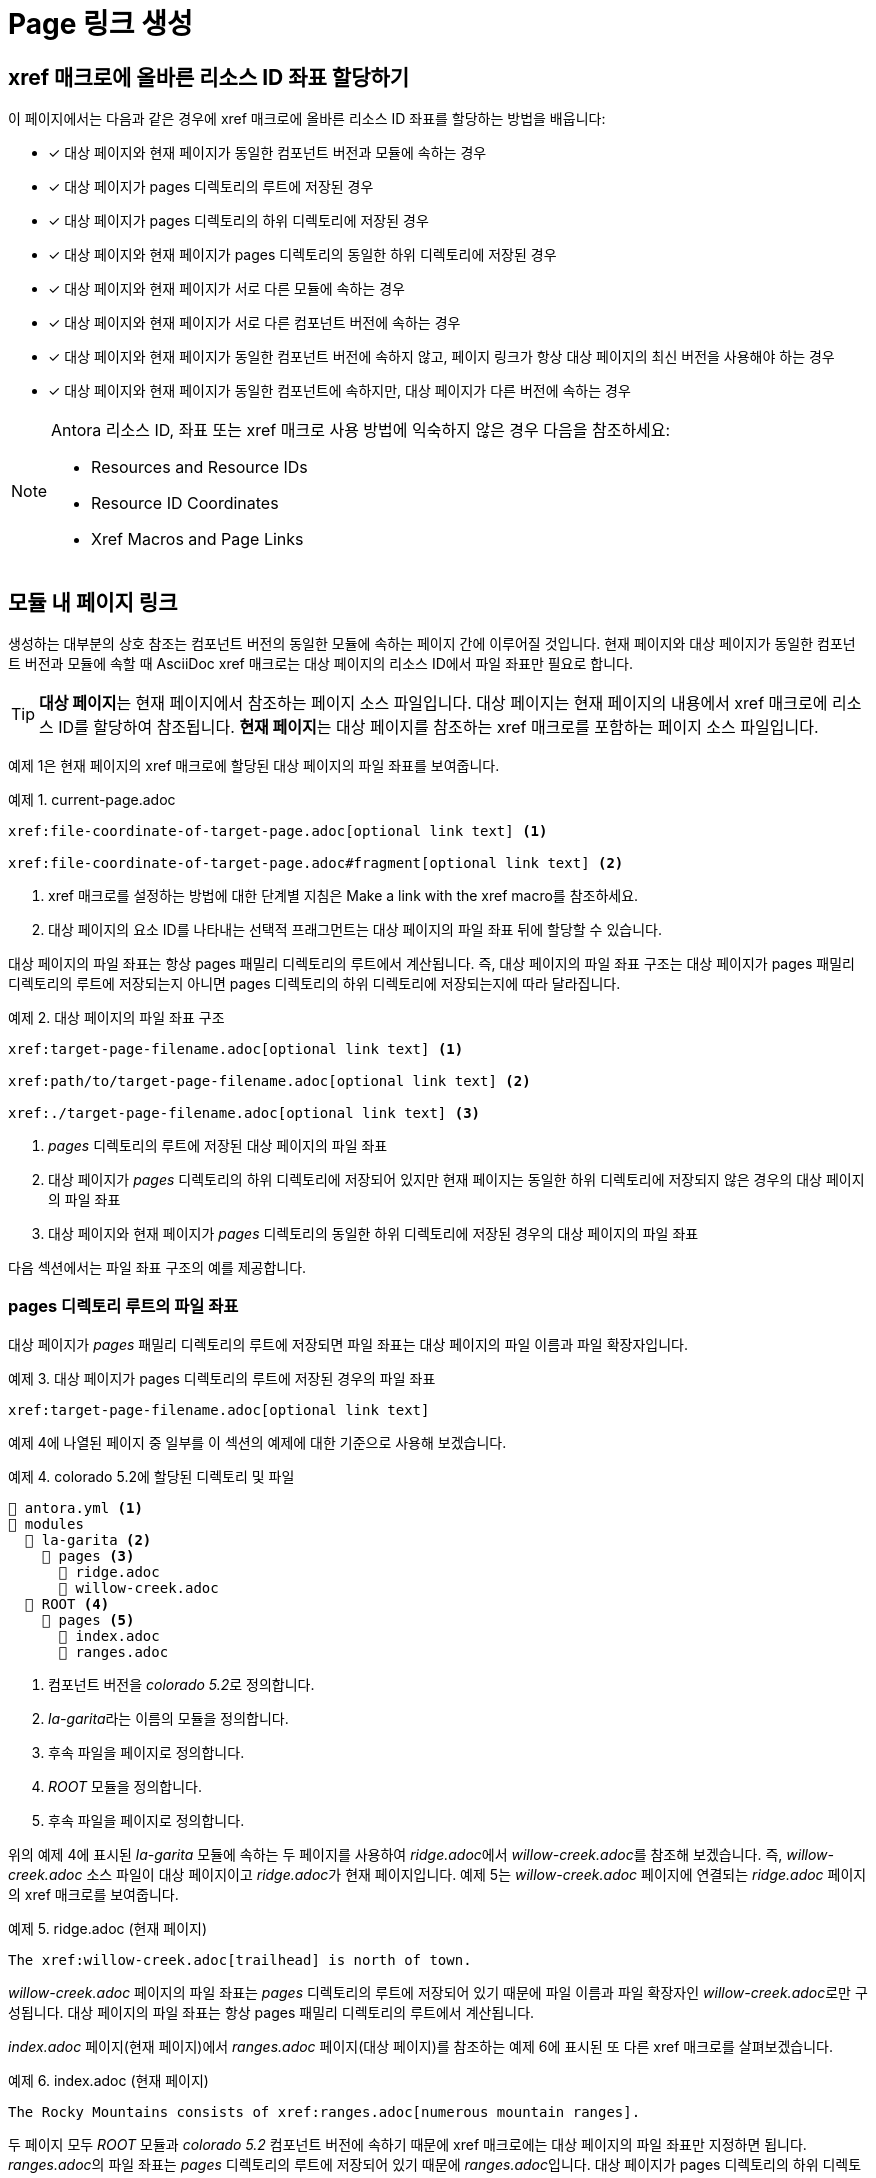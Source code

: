 = Page 링크 생성

== xref 매크로에 올바른 리소스 ID 좌표 할당하기

이 페이지에서는 다음과 같은 경우에 xref 매크로에 올바른 리소스 ID 좌표를 할당하는 방법을 배웁니다:

* [*] 대상 페이지와 현재 페이지가 동일한 컴포넌트 버전과 모듈에 속하는 경우
* [*] 대상 페이지가 pages 디렉토리의 루트에 저장된 경우
* [*] 대상 페이지가 pages 디렉토리의 하위 디렉토리에 저장된 경우
* [*] 대상 페이지와 현재 페이지가 pages 디렉토리의 동일한 하위 디렉토리에 저장된 경우
* [*] 대상 페이지와 현재 페이지가 서로 다른 모듈에 속하는 경우
* [*] 대상 페이지와 현재 페이지가 서로 다른 컴포넌트 버전에 속하는 경우
* [*] 대상 페이지와 현재 페이지가 동일한 컴포넌트 버전에 속하지 않고, 페이지 링크가 항상 대상 페이지의 최신 버전을 사용해야 하는 경우
* [*] 대상 페이지와 현재 페이지가 동일한 컴포넌트에 속하지만, 대상 페이지가 다른 버전에 속하는 경우

[NOTE]
====
Antora 리소스 ID, 좌표 또는 xref 매크로 사용 방법에 익숙하지 않은 경우 다음을 참조하세요:

- Resources and Resource IDs
- Resource ID Coordinates
- Xref Macros and Page Links
====

== 모듈 내 페이지 링크

생성하는 대부분의 상호 참조는 컴포넌트 버전의 동일한 모듈에 속하는 페이지 간에 이루어질 것입니다. 현재 페이지와 대상 페이지가 동일한 컴포넌트 버전과 모듈에 속할 때 AsciiDoc xref 매크로는 대상 페이지의 리소스 ID에서 파일 좌표만 필요로 합니다.

TIP: **대상 페이지**는 현재 페이지에서 참조하는 페이지 소스 파일입니다. 대상 페이지는 현재 페이지의 내용에서 xref 매크로에 리소스 ID를 할당하여 참조됩니다. **현재 페이지**는 대상 페이지를 참조하는 xref 매크로를 포함하는 페이지 소스 파일입니다.

예제 1은 현재 페이지의 xref 매크로에 할당된 대상 페이지의 파일 좌표를 보여줍니다.

.예제 1. current-page.adoc
[source,asciidoc]
----
xref:file-coordinate-of-target-page.adoc[optional link text] <1>

xref:file-coordinate-of-target-page.adoc#fragment[optional link text] <2>
----
<1> xref 매크로를 설정하는 방법에 대한 단계별 지침은 Make a link with the xref macro를 참조하세요.
<2> 대상 페이지의 요소 ID를 나타내는 선택적 프래그먼트는 대상 페이지의 파일 좌표 뒤에 할당할 수 있습니다.

대상 페이지의 파일 좌표는 항상 pages 패밀리 디렉토리의 루트에서 계산됩니다. 즉, 대상 페이지의 파일 좌표 구조는 대상 페이지가 pages 패밀리 디렉토리의 루트에 저장되는지 아니면 pages 디렉토리의 하위 디렉토리에 저장되는지에 따라 달라집니다.

.예제 2. 대상 페이지의 파일 좌표 구조
[source,asciidoc]
----
xref:target-page-filename.adoc[optional link text] <1>

xref:path/to/target-page-filename.adoc[optional link text] <2>

xref:./target-page-filename.adoc[optional link text] <3>
----
<1> __pages__ 디렉토리의 루트에 저장된 대상 페이지의 파일 좌표
<2> 대상 페이지가 __pages__ 디렉토리의 하위 디렉토리에 저장되어 있지만 현재 페이지는 동일한 하위 디렉토리에 저장되지 않은 경우의 대상 페이지의 파일 좌표
<3> 대상 페이지와 현재 페이지가 __pages__ 디렉토리의 동일한 하위 디렉토리에 저장된 경우의 대상 페이지의 파일 좌표

다음 섹션에서는 파일 좌표 구조의 예를 제공합니다.

=== pages 디렉토리 루트의 파일 좌표

대상 페이지가 __pages__ 패밀리 디렉토리의 루트에 저장되면 파일 좌표는 대상 페이지의 파일 이름과 파일 확장자입니다.

.예제 3. 대상 페이지가 pages 디렉토리의 루트에 저장된 경우의 파일 좌표
[source,asciidoc]
----
xref:target-page-filename.adoc[optional link text]
----

예제 4에 나열된 페이지 중 일부를 이 섹션의 예제에 대한 기준으로 사용해 보겠습니다.

.예제 4. colorado 5.2에 할당된 디렉토리 및 파일
[source]
----
📄 antora.yml <1>
📂 modules
  📂 la-garita <2> 
    📂 pages <3>
      📄 ridge.adoc
      📄 willow-creek.adoc
  📂 ROOT <4>
    📂 pages <5>
      📄 index.adoc
      📄 ranges.adoc
----
<1> 컴포넌트 버전을 __colorado 5.2__로 정의합니다.
<2> __la-garita__라는 이름의 모듈을 정의합니다.
<3> 후속 파일을 페이지로 정의합니다.
<4> __ROOT__ 모듈을 정의합니다.
<5> 후속 파일을 페이지로 정의합니다.

위의 예제 4에 표시된 __la-garita__ 모듈에 속하는 두 페이지를 사용하여 __ridge.adoc__에서 __willow-creek.adoc__를 참조해 보겠습니다. 즉, __willow-creek.adoc__ 소스 파일이 대상 페이지이고 __ridge.adoc__가 현재 페이지입니다. 예제 5는 __willow-creek.adoc__ 페이지에 연결되는 __ridge.adoc__ 페이지의 xref 매크로를 보여줍니다.

.예제 5. ridge.adoc (현재 페이지)
[source,asciidoc]
----
The xref:willow-creek.adoc[trailhead] is north of town.
----

__willow-creek.adoc__ 페이지의 파일 좌표는 __pages__ 디렉토리의 루트에 저장되어 있기 때문에 파일 이름과 파일 확장자인 __willow-creek.adoc__로만 구성됩니다. 대상 페이지의 파일 좌표는 항상 pages 패밀리 디렉토리의 루트에서 계산됩니다.

__index.adoc__ 페이지(현재 페이지)에서 __ranges.adoc__ 페이지(대상 페이지)를 참조하는 예제 6에 표시된 또 다른 xref 매크로를 살펴보겠습니다.

.예제 6. index.adoc (현재 페이지)
[source,asciidoc]
----
The Rocky Mountains consists of xref:ranges.adoc[numerous mountain ranges].
----

두 페이지 모두 __ROOT__ 모듈과__ colorado 5.2__ 컴포넌트 버전에 속하기 때문에 xref 매크로에는 대상 페이지의 파일 좌표만 지정하면 됩니다. __ranges.adoc__의 파일 좌표는 __pages__ 디렉토리의 루트에 저장되어 있기 때문에 __ranges.adoc__입니다. 대상 페이지가 pages 디렉토리의 하위 디렉토리에 저장된 경우의 파일 좌표 예제는  File coordinate with pages-relative directory path를 참조하세요.

=== 페이지 상대 디렉토리 경로가 있는 파일 좌표

현재 페이지가 대상 페이지와 동일한 하위 디렉토리에 저장되지 않은 경우 대상 페이지의 파일 좌표에는 대상 페이지의 페이지 상대 디렉토리 경로가 필요합니다. 두 페이지가 동일한 하위 디렉토리에 저장된 경우 File coordinate with relative path token을 참조하세요.

.예제 7. 대상 페이지가 pages 디렉토리의 하위 디렉토리에 저장된 경우의 파일 좌표
[source,asciidoc]
----
xref:path/to/target-page-filename.adoc[optional link text]
----

__ranges.adoc__에서 __faq.adoc__를 참조해 보겠습니다. 예제 8에서 볼 수 있듯이 두 페이지 모두 __colorado 5.2__ 컴포넌트 버전의 __ROOT__ 모듈에 속합니다.

.예제 8. colorado 5.2에 할당된 디렉토리 및 파일
[source]
----
📄 antora.yml <1>
📂 modules
  📂 ROOT <2>
    📂 pages <3>
      📄 index.adoc
      📄 ranges.adoc
      📂 terms <4> 
        📄 faq.adoc
        📄 signs.adoc
----
<1> 컴포넌트 버전을 __colorado 5.2__로 정의합니다.
<2> __ROOT__ 모듈을 정의합니다.
<3> 후속 소스 파일을 페이지로 정의합니다.
<4> 페이지의 소스 파일이 포함된 __pages__의 하위 디렉토리

예제 9의 xref 매크로는 __ranges.adoc__ 페이지(현재 페이지)에서 __faq.adoc__ 페이지(대상 페이지)로 연결합니다.

.예제 9. ranges.adoc (현재 페이지)
[source,asciidoc]
----
See the xref:terms/faq.adoc[].
----

예제 9에서 볼 수 있듯이 __faq.adoc__의 파일 좌표는 ``terms/faq.adoc``입니다. xref 매크로에 할당된 파일 좌표는 __faq.adoc__이 __terms__ 하위 디렉토리에 저장되어 있기 때문에 대상 페이지의 페이지 상대 디렉토리 경로와 파일 이름 및 파일 확장자로 구성됩니다. 현재 페이지와 대상 페이지가 동일한 하위 디렉토리에 저장된 경우 페이지 상대 디렉토리 경로 대신 상대 경로 토큰 ./를 사용할 수 있습니다.

=== 상대 경로 토큰이 있는 파일 좌표

대상 페이지와 현재 페이지가 __pages__ 디렉토리의 동일한 하위 디렉토리에 저장된 경우 대상 페이지의 파일 좌표에서 페이지 상대 디렉토리 경로를 상대 경로 토큰 ``./``로 대체할 수 있습니다.

.예제 10. 대상 페이지와 현재 페이지가 동일한 하위 디렉토리에 저장된 경우의 파일 좌표
[source,asciidoc]
----
xref:./target-page-filename.adoc[optional link text]
----

__signs.adoc__에서 __faq.adoc__를 참조해 보겠습니다. 예제 11은 두 파일 모두 __pages__ 디렉토리의 __terms__ 하위 디렉토리에 저장되어 있으며, 두 파일 모두 동일한 모듈과 컴포넌트 버전에 속함을 보여줍니다.

.예제 11. colorado 5.2에 할당된 디렉토리 및 파일
[source]
----
📄 antora.yml
📂 modules
  📂 ROOT <1>
    📂 pages <2> 
      📄 index.adoc
      📂 terms <3>
        📄 faq.adoc
        📄 signs.adoc
----
<1> ROOT 모듈을 정의합니다.
<2> 후속 소스 파일을 페이지로 정의합니다.
<3> 페이지의 소스 파일이 포함된 __pages__의 하위 디렉토리

대상 페이지와 현재 페이지가 __pages__ 디렉토리의 동일한 하위 디렉토리에 저장된 경우 상대 경로 토큰 ``./``를 사용하여 대상 페이지의 파일 좌표를 줄일 수 있습니다. 예제 10의 xref 매크로는 __signs.adoc__ 페이지(현재 페이지)에서 __faq.adoc__ 페이지(대상 페이지)로 연결됩니다.

.예제 12. signs.adoc (현재 페이지)
[source,asciidoc]
----
See the xref:./faq.adoc[].
----

예제 12에서 볼 수 있듯이 __signs.adoc__에서 참조될 때 __faq.adoc__의 파일 좌표는 ``./faq.adoc``입니다. 두 페이지 모두 __terms__ 하위 디렉토리에 저장되므로 대상 페이지의 파일 좌표에서 페이지 상대 디렉토리 경로를 ``./`` 토큰으로 대체합니다.

== 모듈 간 페이지 링크

대상 페이지와 현재 페이지가 동일한 모듈에 속하지 않는 경우 xref 매크로에 대상 페이지의 모듈 좌표와 파일 좌표를 지정해야 합니다.

.예제 13. xref 매크로에 할당된 대상 페이지의 모듈 및 파일 좌표
[source,asciidoc]
----
xref:module:file-coordinate-of-target-page.adoc[optional link text] <1>
----
<1> 대상 페이지와 현재 페이지가 동일한 컴포넌트 버전에 속하지만 동일한 모듈에 속하지 않을 때 xref 매크로에 대상 페이지의 모듈 및 파일 좌표를 할당합니다.

예제 14에 표시된 __colorado 5.2__ 컴포넌트 버전의 두 페이지를 사용하여 __willow-creek.adoc__에서 __ranges.adoc__를 참조해 보겠습니다.

.예제 14. colorado 5.2에 할당된 디렉토리 및 파일
[source]
----
📄 antora.yml <1> 
📂 modules
  📂 la-garita <2>
    📂 pages
      📄 willow-creek.adoc
  📂 ROOT <3>
    📂 pages
      📄 index.adoc
      📄 ranges.adoc
----
<1> 컴포넌트 버전을 __colorado 5.2__로 정의합니다.
<2> __la-garita__라는 이름의 모듈을 정의합니다.
<3> __ROOT__ 모듈을 정의합니다.

__willow-creek.adoc__ 페이지는 __la-garita__ 모듈에 속하지만 __ranges.adoc__은 __ROOT__ 모듈에 속합니다. 예제 15의 xref 매크로는 __willow-creek.adoc__ 페이지(현재 페이지)에서 __ranges.adoc__(대상 페이지)로 연결됩니다.

.예제 15. willow-creek.adoc (현재 페이지)
[source,asciidoc]
----
Only xref:ROOT:ranges.adoc[one pass is open] in the winter.
----

예제 15에서 볼 수 있듯이 대상 페이지의 모듈 좌표는 ``ROOT``이고 파일 좌표는 ``ranges.adoc``입니다.

== 컴포넌트 버전 간 페이지 링크

대상 페이지와 현재 페이지가 서로 다른 문서 컴포넌트에 속하는 경우 xref 매크로에 최소한 대상 페이지의 컴포넌트, 모듈 및 파일 좌표를 지정해야 합니다. 대부분의 경우 버전 좌표도 지정합니다.

.예제 16. xref 매크로에 할당된 버전, 컴포넌트, 모듈 및 파일 좌표
[source,asciidoc]
----
xref:version@component:module:file-coordinate-of-target-page.adoc[optional link text] <1>

xref:component:module:file-coordinate-of-target-page.adoc[optional link text] <2>
----
<1> 대상 페이지와 현재 페이지가 동일한 컴포넌트 버전에 속하지 않을 때 xref 매크로에 대상 페이지의 버전, 컴포넌트, 모듈 및 파일 좌표를 할당합니다.
<2> 버전 좌표가 지정되지 않은 경우 Antora는 런타임에 대상 페이지의 컴포넌트 최신 버전을 사용하여 리소스 ID를 완성합니다. 이 동작은 대상 페이지와 현재 페이지가 서로 다른 문서 컴포넌트에 속하는 경우에만 적용됩니다.

__index.adoc__에서 __elevation.adoc__를 참조해 보겠습니다. __index.adoc__ 페이지는 컴포넌트 버전 __colorado 5.2__(예제 17)에 속합니다. __elevation.adoc__ 페이지는 컴포넌트 버전 __wyoming 1.0__(예제 18)에 속합니다.

.예제 17. colorado 5.2에 할당된 디렉토리 및 파일
[source]
----
📄 antora.yml <1>
📂 modules
  📂 la-garita
    📂 pages
      📄 willow-creek.adoc
  📂 ROOT
    📂 pages
      📄 index.adoc
      📄 ranges.adoc
----
<1> 컴포넌트 버전을 __colorado 5.2__로 정의합니다.

.예제 18. wyoming 1.0에 할당된 디렉토리 및 파일
[source]
----
📄 antora.yml <1>
📂 modules
  📂 sierra-madre
    📂 pages
      📄 elevation.adoc
      📄 wilderness-areas.adoc
----
<1> 컴포넌트 버전을 __wyoming 1.0__으로 정의합니다.

예제 19에서 xref 매크로는 __index.adoc__(현재 페이지)에서 __elevation.adoc__ 페이지(대상 페이지)로 연결합니다.

.예제 19. index.adoc (현재 페이지)
[source,asciidoc]
----
Do you know xref:1.0@wyoming:sierra-madre:elevation.adoc[how elevation is measured]?
----

대상 페이지가 __wyoming 1.0__ 컴포넌트 버전에 속하는 반면 현재 페이지는 __colorado 5.2__에 속하기 때문에 xref 매크로에 할당된 리소스 ID는 대상 페이지의 버전, 컴포넌트, 모듈 및 파일 좌표를 지정합니다. 예제 19에서 볼 수 있듯이 대상 페이지의 버전 좌표는 1.0, 컴포넌트 좌표는 __wyoming__, 모듈 좌표는 __sierra-madre__, 파일 좌표는 __elevation.adoc__입니다.

예제 20에서는 __elevation.adoc__ 페이지에서 __ranges.adoc__ 페이지를 참조합니다. 대상 페이지인 __ranges.adoc__은 __colorado 5.2__의 __ROOT__ 모듈에 속하는 반면 현재 페이지는 __wyoming 1.0__에 속합니다.

.예제 20. elevation.adoc (현재 페이지)
[source,asciidoc]
----
xref:5.2@colorado::ranges.adoc[]
----

예제 20에서 모듈 좌표 ``ROOT``가 리소스 ID에서 누락된 것으로 보인다는 점을 주목하십시오. 리소스 ID에 컴포넌트 좌표가 지정되고 대상 페이지가 ROOT 모듈에 속하는 경우 모듈 좌표 ``ROOT``를 명시적으로 지정할 필요가 없습니다. 그러나 모듈 좌표 뒤에 오는 콜론(``:``)은 여전히 입력해야 합니다. 파일 좌표 ``ranges.adoc`` 바로 앞에 이 :가 있는 것을 볼 수 있습니다. 이 단축 표기법은 컴포넌트 좌표가 지정되고 대상 페이지의 모듈 좌표가 ``ROOT``인 경우에만 작동합니다. 모듈 좌표가 필요한 다른 모든 경우에는 모듈의 이름을 지정해야 합니다.

=== 페이지의 최신 버전으로 링크

TIP: 이 동작은 대상 페이지와 현재 페이지가 서로 다른 문서 컴포넌트에 속하는 경우에만 적용됩니다!

xref 매크로에 할당된 리소스 ID에 버전이 지정되지 않고 대상 페이지와 현재 페이지가 동일한 컴포넌트에 속하지 않는 경우 Antora는 런타임에 대상 페이지의 컴포넌트 최신 버전의 버전 좌표를 사용하여 리소스 ID를 완성합니다.

__willow-creek.adoc__ 페이지(현재 페이지)에서 __elevation.adoc__ 페이지(대상 페이지)를 참조해 보겠습니다. __elevation.adoc__은 컴포넌트 버전 __wyoming 1.0__(예제 21)에 속합니다. __willow-creek.adoc__은 컴포넌트 버전 __colorado 5.2__(예제 22)에 속합니다.

.예제 21. wyoming 1.0에 할당된 디렉토리 및 파일
[source]
----
📄 antora.yml <1>
📂 modules
  📂 sierra-madre
    📂 pages
      📄 elevation.adoc
      📄 wilderness-areas.adoc
----
<1> 컴포넌트 버전을 __wyoming 1.0__으로 정의합니다.

.예제 22. colorado 5.2에 할당된 디렉토리 및 파일
[source]
----
📄 antora.yml <1>
📂 modules
  📂 la-garita
    📂 pages
      📄 willow-creek.adoc
----
<1> 컴포넌트 버전을 colorado 5.2로 정의합니다.

예제 23의 xref 매크로를 항상 __elevation.adoc__ 페이지의 최신 버전에 연결하려면 대상 페이지의 리소스 ID에 버전 좌표를 지정하지 마십시오.

.예제 23. willow-creek.adoc (현재 페이지)
[source,asciidoc]
----
xref:wyoming:sierra-madre:elevation.adoc[How are peaks measured]? <1>
----
<1> 매크로 접두사 xref: 바로 뒤에 대상 페이지의 컴포넌트 좌표로 시작하는 리소스 ID를 할당합니다.

Antora가 실행되면 버전 정렬 규칙과 최신 버전 기준에 따라 __wyoming 1.0__을 __wyoming__ 컴포넌트의 최신 버전으로 식별합니다. 예제 23에 버전 좌표가 지정되지 않았기 때문에 Antora는 최신 __wyoming__ 컴포넌트의 버전 좌표(1.0)를 사용하여 xref 매크로에 할당된 리소스 ID를 완성합니다. 이 동작은 대상 페이지와 현재 페이지가 서로 다른 컴포넌트에 속하는 경우에만 적용된다는 점을 기억하십시오.

몇 달 후, 예제 24에 표시된 새로운 컴포넌트 버전 __wyoming 1.5__를 사이트에 추가해 보겠습니다.

.예제 24. wyoming 1.5에 할당된 디렉토리 및 파일
[source]
----
📄 antora.yml <1>
📂 modules
  📂 sierra-madre
    📂 pages
      📄 elevation.adoc
      📄 wilderness-areas.adoc
----
<1> 컴포넌트 버전을 wyoming 1.5로 정의합니다.

다음에 사이트가 생성될 때 Antora는 __wyoming 1.5__(__wyoming 1.0__이 아님)가 __wyoming__ 컴포넌트의 최신 버전임을 결정합니다.

.예제 25. willow-creek.adoc (현재 페이지)
[source,asciidoc]
----
xref:wyoming:sierra-madre:elevation.adoc[How are peaks measured]?
----

Antora가 이제 __wyoming 1.5__를 __wyoming__ 컴포넌트의 최신 버전으로 식별하기 때문에 런타임에 최신 __wyoming__ 컴포넌트의 버전 좌표(1.5)를 사용하여 예제 25의 대상 페이지의 리소스 ID를 완성합니다.

WARNING: 버전 좌표가 지정되지 않고 대상 페이지와 현재 페이지가 서로 다른 컴포넌트에 속하는 경우에만 최신 버전으로 링크하는 이 동작이 적용됩니다. 리소스 ID에 버전 및 컴포넌트 좌표가 지정되지 않은 경우 Antora는 대상 페이지가 현재 페이지와 동일한 컴포넌트 버전에 속한다고 가정하고 현재 페이지의 버전 및 컴포넌트 좌표를 사용하여 대상 페이지의 리소스 ID를 완성합니다.

== 컴포넌트의 버전 간 페이지 링크

현재 페이지와 대상 페이지가 동일한 컴포넌트에 속하지만 대상 페이지가 컴포넌트의 다른 버전에 속하는 경우 버전, 모듈(현재 페이지의 모듈과 다른 경우) 및 파일 좌표를 지정합니다.

.예제 26. current-page.adoc
[source,asciidoc]
----
xref:version@module:file-coordinate-of-target-page.adoc[optional link text] <1>

xref:version@file-coordinate-of-target-page.adoc[optional link text] <2>
----
<1> 대상 페이지가 현재 페이지와 동일한 버전 및 모듈에 속하지 않을 때 xref 매크로에 대상 페이지의 버전, 모듈 및 파일 좌표를 할당합니다.
<2> 대상 페이지가 현재 페이지와 동일한 버전에 속하지 않을 때 xref 매크로에 대상 페이지의 버전 및 파일 좌표를 할당합니다.

__colorado 5.2__(예제 27)와 __colorado 6.0__(예제 28)에 속하는 페이지를 이 섹션의 예제에 대한 기준으로 사용해 보겠습니다.

.예제 27. colorado 5.2에 할당된 디렉토리 및 파일
[source]
----
📄 antora.yml <1>
📂 modules
  📂 get-started
    📂 pages
      📄 tour.adoc
  📂 la-garita
    📂 pages
      📄 willow-creek.adoc
----
<1> 컴포넌트 버전을 __colorado 5.2__로 정의합니다.

.예제 28. colorado 6.0에 할당된 디렉토리 및 파일
[source]
----
📄 antora.yml <1>
📂 modules
  📂 la-garita
    📂 pages
      📄 willow-creek.adoc
----
<1> 컴포넌트 버전을 __colorado 6.0__으로 정의합니다.

예제 27의 __colorado 5.2__ 컴포넌트 버전에는 __get-started__ 모듈에 속하는 __tour.adoc__ 페이지가 있습니다. 그러나 예제 28에 표시된 __colorado 6.0__에는 그러한 모듈이나 페이지가 없습니다. __colorado 6.0__ 컴포넌트 버전에 속하는 __willow-creek.adoc__ 페이지(현재 페이지)에서 __tour.adoc__(대상 페이지)를 참조해 보겠습니다. 예제 29에서 xref 매크로에 할당된 리소스 ID는 대상 페이지가 현재 페이지와 다른 버전 및 모듈에 속하기 때문에 대상 페이지의 버전, 모듈 및 파일 좌표를 지정합니다.

.예제 29. willow-creek.adoc (현재 페이지) in colorado 6.0
[source,asciidoc]
----
Last year's xref:5.2@get-started:tour.adoc[excursions] were riveting!
----

예제 29에서 볼 수 있듯이 대상 페이지의 버전 좌표는 5.2, 모듈 좌표는 ``get-started``, 파일 좌표는 ``tour.adoc``입니다.

